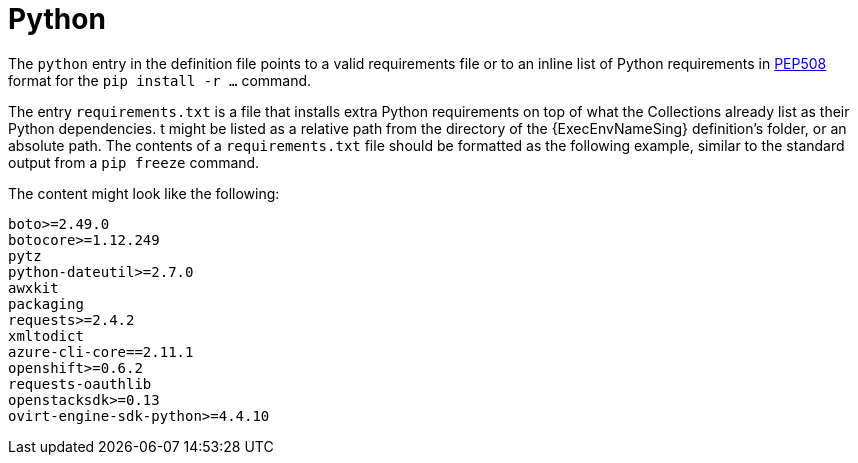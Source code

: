 [id="con-python-dependencies"]

= Python

The `python` entry in the definition file points to a valid requirements file or to an inline list of Python requirements in link:https://ansible.readthedocs.io/projects/builder/en/latest/porting_guides/porting_guide_v3.1/#pep-508-standard[PEP508] format for the `pip install -r ...` command.

The entry `requirements.txt` is a file that installs extra Python requirements on top of what the Collections already list as their Python dependencies. 
t might be listed as a relative path from the directory of the {ExecEnvNameSing} definition's folder, or an absolute path. The contents of a `requirements.txt` file should be formatted as the following example, similar to the standard output from a `pip freeze` command.

The content might look like the following:

----
boto>=2.49.0
botocore>=1.12.249
pytz
python-dateutil>=2.7.0
awxkit
packaging
requests>=2.4.2
xmltodict
azure-cli-core==2.11.1
openshift>=0.6.2
requests-oauthlib
openstacksdk>=0.13
ovirt-engine-sdk-python>=4.4.10
----
